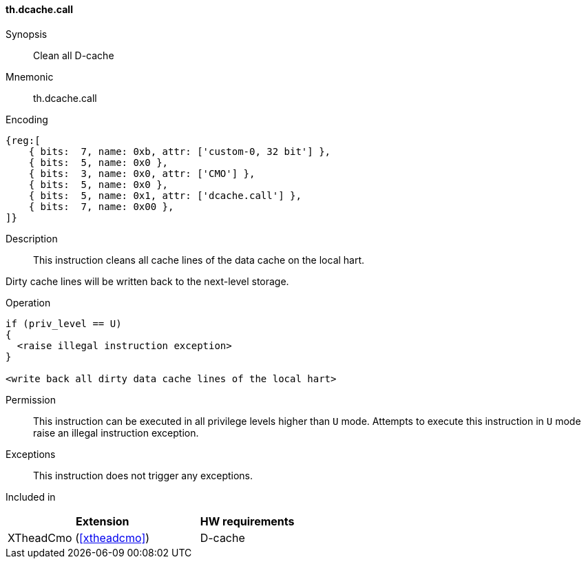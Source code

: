 [#insns-xtheadcmo-dcache_call,reftext=Clean all D-cache]
==== th.dcache.call

Synopsis::
Clean all D-cache

Mnemonic::
th.dcache.call

Encoding::
[wavedrom, , svg]
....
{reg:[
    { bits:  7, name: 0xb, attr: ['custom-0, 32 bit'] },
    { bits:  5, name: 0x0 },
    { bits:  3, name: 0x0, attr: ['CMO'] },
    { bits:  5, name: 0x0 },
    { bits:  5, name: 0x1, attr: ['dcache.call'] },
    { bits:  7, name: 0x00 },
]}
....

Description::
This instruction cleans all cache lines of the data cache on the local hart.

Dirty cache lines will be written back to the next-level storage.

Operation::
[source,sail]
--
if (priv_level == U)
{
  <raise illegal instruction exception>
}

<write back all dirty data cache lines of the local hart>
--

Permission::
This instruction can be executed in all privilege levels higher than `U` mode.
Attempts to execute this instruction in `U` mode raise an illegal instruction exception.

Exceptions::
This instruction does not trigger any exceptions.

Included in::
[%header,cols="4,2"]
|===
|Extension
|HW requirements

|XTheadCmo (<<#xtheadcmo>>)
|D-cache
|===

